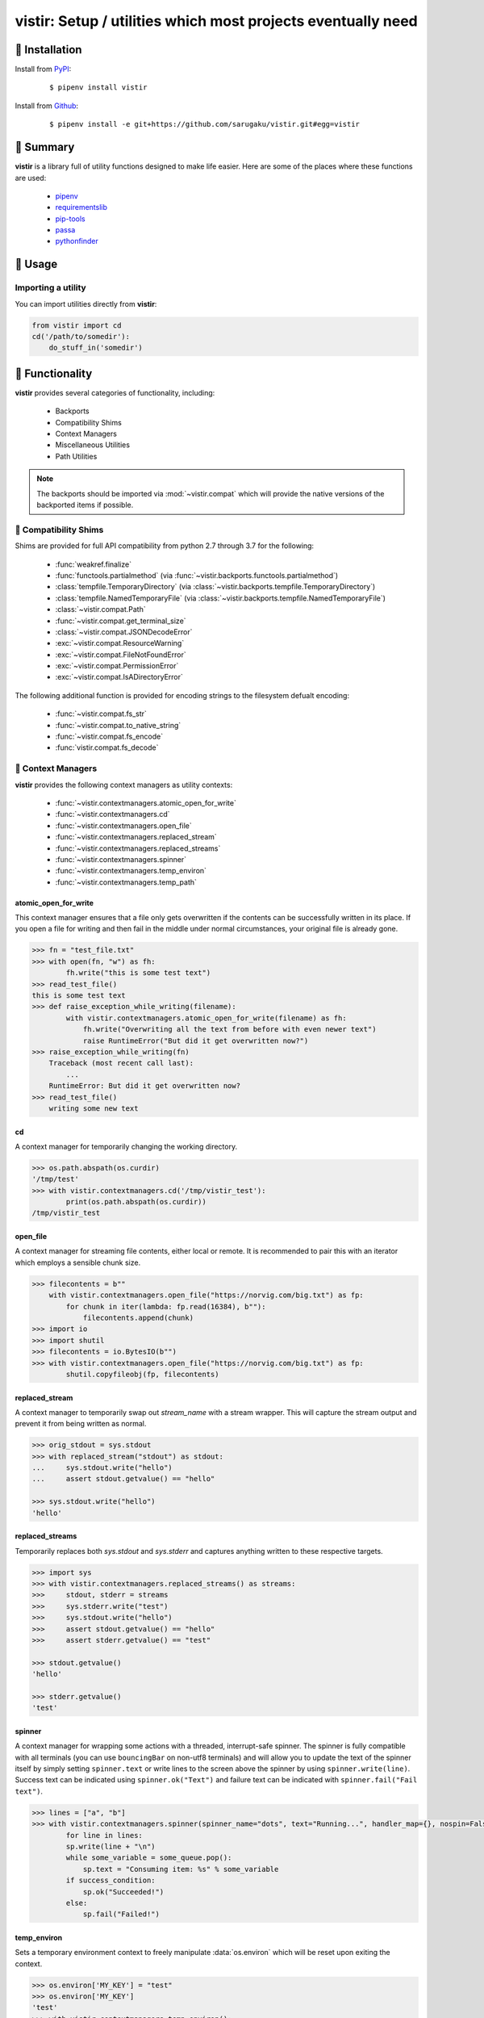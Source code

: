 ===============================================================================
vistir: Setup / utilities which most projects eventually need
===============================================================================

.. image:: https://img.shields.io/pypi/v/vistir.svg
    :target: https://pypi.python.org/pypi/vistir

.. image:: https://img.shields.io/pypi/l/vistir.svg
    :target: https://pypi.python.org/pypi/vistir

.. image:: https://travis-ci.com/sarugaku/vistir.svg?branch=master
    :target: https://travis-ci.com/sarugaku/vistir

.. image:: https://dev.azure.com/sarugaku/vistir/_apis/build/status/Vistir%20Build%20Pipeline?branchName=master
    :target: https://dev.azure.com/sarugaku/vistir/_build/latest?definitionId=2&branchName=master

.. image:: https://img.shields.io/pypi/pyversions/vistir.svg
    :target: https://pypi.python.org/pypi/vistir

.. image:: https://img.shields.io/badge/Say%20Thanks-!-1EAEDB.svg
    :target: https://saythanks.io/to/techalchemy

.. image:: https://readthedocs.org/projects/vistir/badge/?version=latest
    :target: https://vistir.readthedocs.io/en/latest/?badge=latest
    :alt: Documentation Status


🐉 Installation
=================

Install from `PyPI`_:

  ::

    $ pipenv install vistir

Install from `Github`_:

  ::

    $ pipenv install -e git+https://github.com/sarugaku/vistir.git#egg=vistir


.. _PyPI: https://www.pypi.org/project/vistir
.. _Github: https://github.com/sarugaku/vistir


.. _`Summary`:

🐉 Summary
===========

**vistir** is a library full of utility functions designed to make life easier. Here are
some of the places where these functions are used:

  * `pipenv`_
  * `requirementslib`_
  * `pip-tools`_
  * `passa`_
  * `pythonfinder`_

.. _passa: https://github.com/sarugaku/passa
.. _pipenv: https://github.com/pypa/pipenv
.. _pip-tools: https://github.com/jazzband/pip-tools
.. _requirementslib: https://github.com/sarugaku/requirementslib
.. _pythonfinder: https://github.com/sarugaku/pythonfinder


.. _`Usage`:

🐉 Usage
==========

Importing a utility
--------------------

You can import utilities directly from **vistir**:

.. code:: python

    from vistir import cd
    cd('/path/to/somedir'):
        do_stuff_in('somedir')


.. _`Functionality`:

🐉 Functionality
==================

**vistir** provides several categories of functionality, including:

    * Backports
    * Compatibility Shims
    * Context Managers
    * Miscellaneous Utilities
    * Path Utilities

.. note::

   The backports should be imported via :mod:`~vistir.compat` which will provide the
   native versions of the backported items if possible.


🐉 Compatibility Shims
-----------------------

Shims are provided for full API compatibility from python 2.7 through 3.7 for the following:

    * :func:`weakref.finalize`
    * :func:`functools.partialmethod` (via :func:`~vistir.backports.functools.partialmethod`)
    * :class:`tempfile.TemporaryDirectory` (via :class:`~vistir.backports.tempfile.TemporaryDirectory`)
    * :class:`tempfile.NamedTemporaryFile` (via :class:`~vistir.backports.tempfile.NamedTemporaryFile`)
    * :class:`~vistir.compat.Path`
    * :func:`~vistir.compat.get_terminal_size`
    * :class:`~vistir.compat.JSONDecodeError`
    * :exc:`~vistir.compat.ResourceWarning`
    * :exc:`~vistir.compat.FileNotFoundError`
    * :exc:`~vistir.compat.PermissionError`
    * :exc:`~vistir.compat.IsADirectoryError`

The following additional function is provided for encoding strings to the filesystem
defualt encoding:

    * :func:`~vistir.compat.fs_str`
    * :func:`~vistir.compat.to_native_string`
    * :func:`~vistir.compat.fs_encode`
    * :func:`vistir.compat.fs_decode`


🐉 Context Managers
--------------------

**vistir** provides the following context managers as utility contexts:

    * :func:`~vistir.contextmanagers.atomic_open_for_write`
    * :func:`~vistir.contextmanagers.cd`
    * :func:`~vistir.contextmanagers.open_file`
    * :func:`~vistir.contextmanagers.replaced_stream`
    * :func:`~vistir.contextmanagers.replaced_streams`
    * :func:`~vistir.contextmanagers.spinner`
    * :func:`~vistir.contextmanagers.temp_environ`
    * :func:`~vistir.contextmanagers.temp_path`


.. _`atomic_open_for_write`:

**atomic_open_for_write**
///////////////////////////

This context manager ensures that a file only gets overwritten if the contents can be
successfully written in its place.  If you open a file for writing and then fail in the
middle under normal circumstances, your original file is already gone.

.. code:: python

    >>> fn = "test_file.txt"
    >>> with open(fn, "w") as fh:
            fh.write("this is some test text")
    >>> read_test_file()
    this is some test text
    >>> def raise_exception_while_writing(filename):
            with vistir.contextmanagers.atomic_open_for_write(filename) as fh:
                fh.write("Overwriting all the text from before with even newer text")
                raise RuntimeError("But did it get overwritten now?")
    >>> raise_exception_while_writing(fn)
        Traceback (most recent call last):
            ...
        RuntimeError: But did it get overwritten now?
    >>> read_test_file()
        writing some new text


.. _`cd`:

**cd**
///////

A context manager for temporarily changing the working directory.


.. code:: python

    >>> os.path.abspath(os.curdir)
    '/tmp/test'
    >>> with vistir.contextmanagers.cd('/tmp/vistir_test'):
            print(os.path.abspath(os.curdir))
    /tmp/vistir_test


.. _`open_file`:

**open_file**
///////////////

A context manager for streaming file contents, either local or remote. It is recommended
to pair this with an iterator which employs a sensible chunk size.


.. code:: python

    >>> filecontents = b""
        with vistir.contextmanagers.open_file("https://norvig.com/big.txt") as fp:
            for chunk in iter(lambda: fp.read(16384), b""):
                filecontents.append(chunk)
    >>> import io
    >>> import shutil
    >>> filecontents = io.BytesIO(b"")
    >>> with vistir.contextmanagers.open_file("https://norvig.com/big.txt") as fp:
            shutil.copyfileobj(fp, filecontents)


.. _`replaced_stream`:

**replaced_stream**
////////////////////

A context manager to temporarily swap out *stream_name* with a stream wrapper.  This will
capture the stream output and prevent it from being written as normal.


.. code-block:: python

    >>> orig_stdout = sys.stdout
    >>> with replaced_stream("stdout") as stdout:
    ...     sys.stdout.write("hello")
    ...     assert stdout.getvalue() == "hello"

    >>> sys.stdout.write("hello")
    'hello'


.. _`replaced_streams`:

**replaced_streams**
/////////////////////


Temporarily replaces both *sys.stdout* and *sys.stderr* and captures anything written
to these respective targets.


.. code-block:: python

    >>> import sys
    >>> with vistir.contextmanagers.replaced_streams() as streams:
    >>>     stdout, stderr = streams
    >>>     sys.stderr.write("test")
    >>>     sys.stdout.write("hello")
    >>>     assert stdout.getvalue() == "hello"
    >>>     assert stderr.getvalue() == "test"

    >>> stdout.getvalue()
    'hello'

    >>> stderr.getvalue()
    'test'


.. _`spinner`:

**spinner**
////////////

A context manager for wrapping some actions with a threaded, interrupt-safe spinner. The
spinner is fully compatible with all terminals (you can use ``bouncingBar`` on non-utf8
terminals) and will allow you to update the text of the spinner itself by simply setting
``spinner.text`` or write lines to the screen above the spinner by using
``spinner.write(line)``. Success text can be indicated using ``spinner.ok("Text")`` and
failure text can be indicated with ``spinner.fail("Fail text")``.

.. code:: python

    >>> lines = ["a", "b"]
    >>> with vistir.contextmanagers.spinner(spinner_name="dots", text="Running...", handler_map={}, nospin=False) as sp:
            for line in lines:
            sp.write(line + "\n")
            while some_variable = some_queue.pop():
                sp.text = "Consuming item: %s" % some_variable
            if success_condition:
                sp.ok("Succeeded!")
            else:
                sp.fail("Failed!")


.. _`temp_environ`:

**temp_environ**
/////////////////

Sets a temporary environment context to freely manipulate :data:`os.environ` which will
be reset upon exiting the context.


.. code:: python

    >>> os.environ['MY_KEY'] = "test"
    >>> os.environ['MY_KEY']
    'test'
    >>> with vistir.contextmanagers.temp_environ():
            os.environ['MY_KEY'] = "another thing"
            print("New key: %s" % os.environ['MY_KEY'])
    New key: another thing
    >>> os.environ['MY_KEY']
    'test'


.. _`temp_path`:

**temp_path**
//////////////

Sets a temporary environment context to freely manipulate :data:`sys.path` which will
be reset upon exiting the context.


.. code:: python

    >>> path_from_virtualenv = load_path("/path/to/venv/bin/python")
    >>> print(sys.path)
    ['/home/user/.pyenv/versions/3.7.0/bin', '/home/user/.pyenv/versions/3.7.0/lib/python37.zip', '/home/user/.pyenv/versions/3.7.0/lib/python3.7', '/home/user/.pyenv/versions/3.7.0/lib/python3.7/lib-dynload', '/home/user/.pyenv/versions/3.7.0/lib/python3.7/site-packages']
    >>> with temp_path():
            sys.path = path_from_virtualenv
            # Running in the context of the path above
            run(["pip", "install", "stuff"])
    >>> print(sys.path)
    ['/home/user/.pyenv/versions/3.7.0/bin', '/home/user/.pyenv/versions/3.7.0/lib/python37.zip', '/home/user/.pyenv/versions/3.7.0/lib/python3.7', '/home/user/.pyenv/versions/3.7.0/lib/python3.7/lib-dynload', '/home/user/.pyenv/versions/3.7.0/lib/python3.7/site-packages']


🐉 Miscellaneous Utilities
--------------------------

The following Miscellaneous utilities are available as helper methods:

    * :func:`~vistir.misc.shell_escape`
    * :func:`~vistir.misc.unnest`
    * :func:`~vistir.misc.dedup`
    * :func:`~vistir.misc.run`
    * :func:`~vistir.misc.load_path`
    * :func:`~vistir.misc.partialclass`
    * :func:`~vistir.misc.to_text`
    * :func:`~vistir.misc.to_bytes`
    * :func:`~vistir.misc.divide`
    * :func:`~vistir.misc.take`
    * :func:`~vistir.misc.chunked`
    * :func:`~vistir.misc.decode_for_output`
    * :func:`~vistir.misc.get_canonical_encoding_name`
    * :func:`~vistir.misc.get_wrapped_stream`
    * :class:`~vistir.misc.StreamWrapper`


.. _`shell_escape`:

**shell_escape**
/////////////////

Escapes a string for use as shell input when passing *shell=True* to :func:`os.Popen`.

.. code:: python

    >>> vistir.misc.shell_escape("/tmp/test/test script.py hello")
    '/tmp/test/test script.py hello'


.. _`unnest`:

**unnest**
///////////

Unnests nested iterables into a flattened one.

.. code:: python

    >>> nested_iterable = (1234, (3456, 4398345, (234234)), (2396, (23895750, 9283798, 29384, (289375983275, 293759, 2347, (2098, 7987, 27599)))))
    >>> list(vistir.misc.unnest(nested_iterable))
    [1234, 3456, 4398345, 234234, 2396, 23895750, 9283798, 29384, 289375983275, 293759, 2347, 2098, 7987, 27599]


.. _`dedup`:

**dedup**
//////////

Deduplicates an iterable (like a :class:`set`, but preserving order).

.. code:: python

    >>> iterable = ["repeatedval", "uniqueval", "repeatedval", "anotherval", "somethingelse"]
    >>> list(vistir.misc.dedup(iterable))
    ['repeatedval', 'uniqueval', 'anotherval', 'somethingelse']

.. _`run`:

**run**
////////

Runs the given command using :func:`subprocess.Popen` and passing sane defaults.

.. code:: python

    >>> out, err = vistir.run(["cat", "/proc/version"])
    >>> out
    'Linux version 4.15.0-27-generic (buildd@lgw01-amd64-044) (gcc version 7.3.0 (Ubuntu 7.3.0-16ubuntu3)) #29-Ubuntu SMP Wed Jul 11 08:21:57 UTC 2018'


.. _`load_path`:

**load_path**
//////////////

Load the :data:`sys.path` from the given python executable's environment as json.

.. code:: python

    >>> load_path("/home/user/.virtualenvs/requirementslib-5MhGuG3C/bin/python")
    ['', '/home/user/.virtualenvs/requirementslib-5MhGuG3C/lib/python37.zip', '/home/user/.virtualenvs/requirementslib-5MhGuG3C/lib/python3.7', '/home/user/.virtualenvs/requirementslib-5MhGuG3C/lib/python3.7/lib-dynload', '/home/user/.pyenv/versions/3.7.0/lib/python3.7', '/home/user/.virtualenvs/requirementslib-5MhGuG3C/lib/python3.7/site-packages', '/home/user/git/requirementslib/src']


.. _`partialclass`:

**partialclass**
/////////////////

Create a partially instantiated class.

.. code:: python

    >>> source = partialclass(Source, url="https://pypi.org/simple")
    >>> new_source = source(name="pypi")
    >>> new_source
    <__main__.Source object at 0x7f23af189b38>
    >>> new_source.__dict__
    {'url': 'https://pypi.org/simple', 'verify_ssl': True, 'name': 'pypi'}


.. _`to_text`:

**to_text**
////////////

Convert arbitrary text-formattable input to text while handling errors.

.. code:: python

    >>> vistir.misc.to_text(b"these are bytes")
    'these are bytes'


.. _`to_bytes`:

**to_bytes**
/////////////

Converts arbitrary byte-convertable input to bytes while handling errors.

.. code:: python

    >>> vistir.misc.to_bytes("this is some text")
    b'this is some text'
    >>> vistir.misc.to_bytes(u"this is some text")
    b'this is some text'


.. _`chunked`:

**chunked**
////////////

Splits an iterable up into groups *of the specified length*, per `more itertools`_.  Returns an iterable.

This example will create groups of chunk size **5**, which means there will be *6 groups*.

.. code-block:: python

    >>> chunked_iterable = vistir.misc.chunked(5, range(30))
    >>> for chunk in chunked_iterable:
    ...     add_to_some_queue(chunk)

.. _more itertools: https://more-itertools.readthedocs.io/en/latest/api.html#grouping


.. _`take`:

**take**
/////////

Take elements from the supplied iterable without consuming it.

.. code-block:: python

    >>> iterable = range(30)
    >>> first_10 = take(10, iterable)
    >>> [i for i in first_10]
    [0, 1, 2, 3, 4, 5, 6, 7, 8, 9]

    >>> [i for i in iterable]
    [0, 1, 2, 3, 4, 5, 6, 7, 8, 9, 10, 11, 12, 13, 14, 15, 16, 17, 18, 19, 20, 21, 22, 23, 24, 25, 26, 27, 28, 29]


.. _`divide`:

**divide**
////////////

Splits an iterable up into the *specified number of groups*, per `more itertools`_.  Returns an iterable.

.. code-block:: python

    >>> iterable = range(30)
    >>> groups = []
    >>> for grp in vistir.misc.divide(3, iterable):
    ...     groups.append(grp)
    >>> groups
    [<tuple_iterator object at 0x7fb7966006a0>, <tuple_iterator object at 0x7fb796652780>, <tuple_iterator object at 0x7fb79650a2b0>]


.. _more itertools: https://more-itertools.readthedocs.io/en/latest/api.html#grouping


.. _`decode_for_output`:

**decode_for_output**
//////////////////////

Converts an arbitrary text input to output which is encoded for printing to terminal
outputs using the system preferred locale using ``locale.getpreferredencoding(False)``
with some additional hackery on linux systems.

.. code:: python

    >>> vistir.misc.decode_for_output(u"Some text")
    "some default locale encoded text"


.. _`get_canonical_encoding_name`:

**get_canonical_encoding_name**
////////////////////////////////

Given an encoding name, get the canonical name from a codec lookup.

.. code-block:: python

    >>> vistir.misc.get_canonical_encoding_name("utf8")
    "utf-8"


.. _`get_wrapped_stream`:

**get_wrapped_stream**
//////////////////////

Given a stream, wrap it in a `StreamWrapper` instance and return the wrapped stream.

.. code-block:: python

    >>> stream = sys.stdout
    >>> wrapped_stream = vistir.misc.get_wrapped_stream(sys.stdout)


.. _`StreamWrapper`:

**StreamWrapper**
//////////////////

A stream wrapper and compatibility class for handling wrapping file-like stream objects
which may be used in place of ``sys.stdout`` and other streams.

.. code-block:: python

    >>> wrapped_stream = vistir.misc.StreamWrapper(sys.stdout, encoding="utf-8", errors="replace", line_buffering=True)
    >>> wrapped_stream = vistir.misc.StreamWrapper(io.StringIO(), encoding="utf-8", errors="replace", line_buffering=True)


🐉 Path Utilities
------------------

**vistir** provides utilities for interacting with filesystem paths:

    * :func:`vistir.path.normalize_path`
    * :func:`vistir.path.is_in_path`
    * :func:`vistir.path.get_converted_relative_path`
    * :func:`vistir.path.handle_remove_readonly`
    * :func:`vistir.path.is_file_url`
    * :func:`vistir.path.is_readonly_path`
    * :func:`vistir.path.is_valid_url`
    * :func:`vistir.path.mkdir_p`
    * :func:`vistir.path.ensure_mkdir_p`
    * :func:`vistir.path.create_tracked_tempdir`
    * :func:`vistir.path.create_tracked_tempfile`
    * :func:`vistir.path.path_to_url`
    * :func:`vistir.path.rmtree`
    * :func:`vistir.path.safe_expandvars`
    * :func:`vistir.path.set_write_bit`
    * :func:`vistir.path.url_to_path`
    * :func:`vistir.path.walk_up`


.. _`normalize_path`:

**normalize_path**
//////////////////

Return a case-normalized absolute variable-expanded path.


.. code:: python

    >>> vistir.path.normalize_path("~/${USER}")
    /home/user/user


.. _`is_in_path`:

**is_in_path**
//////////////

Determine if the provided full path is in the given parent root.


.. code:: python

    >>> vistir.path.is_in_path("~/.pyenv/versions/3.7.1/bin/python", "${PYENV_ROOT}/versions")
    True


.. _`get_converted_relative_path`:

**get_converted_relative_path**
////////////////////////////////

Convert the supplied path to a relative path (relative to :data:`os.curdir`)


.. code:: python

    >>> os.chdir('/home/user/code/myrepo/myfolder')
    >>> vistir.path.get_converted_relative_path('/home/user/code/file.zip')
    './../../file.zip'
    >>> vistir.path.get_converted_relative_path('/home/user/code/myrepo/myfolder/mysubfolder')
    './mysubfolder'
    >>> vistir.path.get_converted_relative_path('/home/user/code/myrepo/myfolder')
    '.'


.. _`handle_remove_readonly`:

**handle_remove_readonly**
///////////////////////////

Error handler for shutil.rmtree.

Windows source repo folders are read-only by default, so this error handler attempts to
set them as writeable and then proceed with deletion.

This function will call check :func:`vistir.path.is_readonly_path` before attempting to
call :func:`vistir.path.set_write_bit` on the target path and try again.


.. _`is_file_url`:

**is_file_url**
////////////////

Checks whether the given url is a properly formatted ``file://`` uri.

.. code:: python

    >>> vistir.path.is_file_url('file:///home/user/somefile.zip')
    True
    >>> vistir.path.is_file_url('/home/user/somefile.zip')
    False


.. _`is_readonly_path`:

**is_readonly_path**
/////////////////////

Check if a provided path exists and is readonly by checking for ``bool(path.stat & stat.S_IREAD) and not os.access(path, os.W_OK)``

.. code:: python

    >>> vistir.path.is_readonly_path('/etc/passwd')
    True
    >>> vistir.path.is_readonly_path('/home/user/.bashrc')
    False


.. _`is_valid_url`:

**is_valid_url**
/////////////////

Checks whether a URL is valid and parseable by checking for the presence of a scheme and
a netloc.

.. code:: python

    >>> vistir.path.is_valid_url("https://google.com")
    True
    >>> vistir.path.is_valid_url("/home/user/somefile")
    False


.. _`mkdir_p`:

**mkdir_p**
/////////////

Recursively creates the target directory and all of its parents if they do not
already exist.  Fails silently if they do.

.. code:: python

    >>> os.mkdir('/tmp/test_dir')
    >>> os.listdir('/tmp/test_dir')
    []
    >>> vistir.path.mkdir_p('/tmp/test_dir/child/subchild/subsubchild')
    >>> os.listdir('/tmp/test_dir/child/subchild')
    ['subsubchild']


.. _`ensure_mkdir_p`:

**ensure_mkdir_p**
///////////////////

A decorator which ensures that the caller function's return value is created as a
directory on the filesystem.

.. code:: python

    >>> @ensure_mkdir_p
    def return_fake_value(path):
        return path
    >>> return_fake_value('/tmp/test_dir')
    >>> os.listdir('/tmp/test_dir')
    []
    >>> return_fake_value('/tmp/test_dir/child/subchild/subsubchild')
    >>> os.listdir('/tmp/test_dir/child/subchild')
    ['subsubchild']


.. _`create_tracked_tempdir`:

**create_tracked_tempdir**
////////////////////////////

Creates a tracked temporary directory using :class:`~vistir.path.TemporaryDirectory`, but does
not remove the directory when the return value goes out of scope, instead registers a
handler to cleanup on program exit.

.. code:: python

    >>> temp_dir = vistir.path.create_tracked_tempdir(prefix="test_dir")
    >>> assert temp_dir.startswith("test_dir")
    True
    >>> with vistir.path.create_tracked_tempdir(prefix="test_dir") as temp_dir:
        with io.open(os.path.join(temp_dir, "test_file.txt"), "w") as fh:
            fh.write("this is a test")
    >>> os.listdir(temp_dir)


.. _`create_tracked_tempfile`:

**create_tracked_tempfile**
////////////////////////////

Creates a tracked temporary file using ``vistir.compat.NamedTemporaryFile``, but creates
a ``weakref.finalize`` call which will detach on garbage collection to close and delete
the file.

.. code:: python

    >>> temp_file = vistir.path.create_tracked_tempfile(prefix="requirements", suffix="txt")
    >>> temp_file.write("some\nstuff")
    >>> exit()


.. _`path_to_url`:

**path_to_url**
////////////////

Convert the supplied local path to a file uri.

.. code:: python

    >>> path_to_url("/home/user/code/myrepo/myfile.zip")
    'file:///home/user/code/myrepo/myfile.zip'


.. _`rmtree`:

**rmtree**
///////////

Stand-in for :func:`~shutil.rmtree` with additional error-handling.

This version of `rmtree` handles read-only paths, especially in the case of index files
written by certain source control systems.

.. code:: python

    >>> vistir.path.rmtree('/tmp/test_dir')
    >>> [d for d in os.listdir('/tmp') if 'test_dir' in d]
    []

.. note::

    Setting `ignore_errors=True` may cause this to silently fail to delete the path


.. _`safe_expandvars`:

**safe_expandvars**
////////////////////

Call :func:`os.path.expandvars` if value is a string, otherwise do nothing.

.. code:: python

    >>> os.environ['TEST_VAR'] = "MY_TEST_VALUE"
    >>> vistir.path.safe_expandvars("https://myuser:${TEST_VAR}@myfakewebsite.com")
    'https://myuser:MY_TEST_VALUE@myfakewebsite.com'


.. _`set_write_bit`:

**set_write_bit**
//////////////////

Set read-write permissions for the current user on the target path.  Fail silently
if the path doesn't exist.

.. code:: python

    >>> vistir.path.set_write_bit('/path/to/some/file')
    >>> with open('/path/to/some/file', 'w') as fh:
            fh.write("test text!")


.. _`url_to_path`:

**url_to_path**
////////////////

Convert a valid file url to a local filesystem path. Follows logic taken from pip.

.. code:: python

    >>> vistir.path.url_to_path("file:///home/user/somefile.zip")
    '/home/user/somefile.zip'
